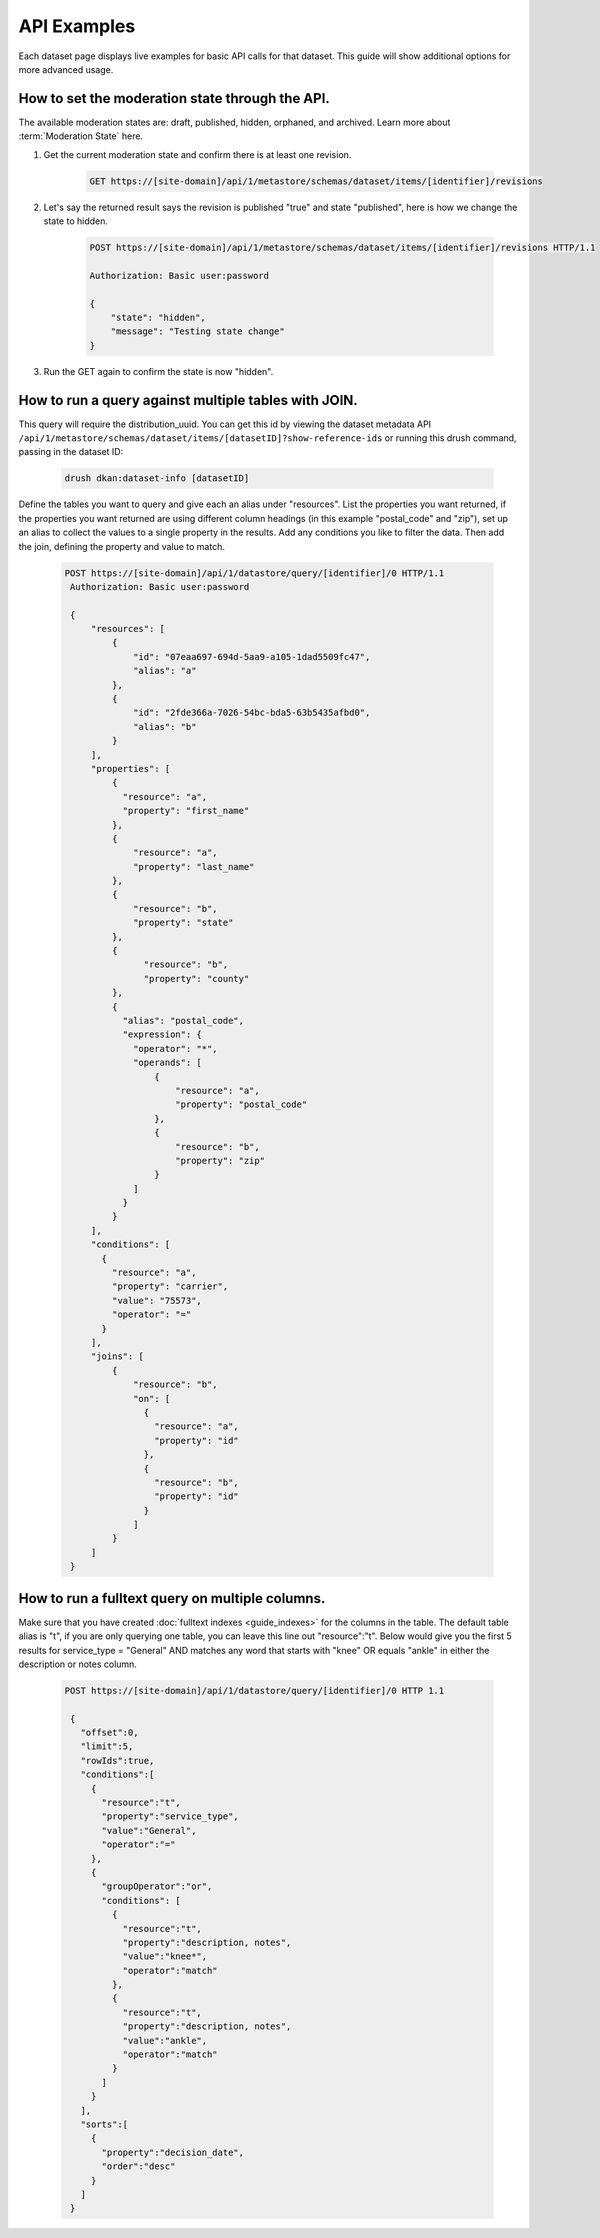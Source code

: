 API Examples
=============

Each dataset page displays live examples for basic API calls for that dataset.
This guide will show additional options for more advanced usage.

How to set the moderation state through the API.
------------------------------------------------

The available moderation states are: draft, published, hidden, orphaned, and archived.
Learn more about :term:`Moderation State` here.

1. Get the current moderation state and confirm there is at least one revision.


    .. code-block::

      GET https://[site-domain]/api/1/metastore/schemas/dataset/items/[identifier]/revisions


2. Let's say the returned result says the revision is published "true" and state "published", here is how we change the state to hidden.

    .. code-block::

       POST https://[site-domain]/api/1/metastore/schemas/dataset/items/[identifier]/revisions HTTP/1.1

       Authorization: Basic user:password

       {
           "state": "hidden",
           "message": "Testing state change"
       }


3. Run the GET again to confirm the state is now "hidden".


How to run a query against multiple tables with JOIN.
-------------------------------------------------------

This query will require the distribution_uuid. You can get this id by viewing
the dataset metadata API ``/api/1/metastore/schemas/dataset/items/[datasetID]?show-reference-ids``
or running this drush command, passing in the dataset ID:

    .. code-block::

      drush dkan:dataset-info [datasetID]

Define the tables you want to query and give each an alias under "resources".
List the properties you want returned, if the properties you want returned are
using different column headings (in this example "postal_code" and "zip"),
set up an alias to collect the values to a single property in the results.
Add any conditions you like to filter the data. Then add the join, defining
the property and value to match.

    .. code-block::

      POST https://[site-domain]/api/1/datastore/query/[identifier]/0 HTTP/1.1
       Authorization: Basic user:password

       {
           "resources": [
               {
                   "id": "07eaa697-694d-5aa9-a105-1dad5509fc47",
                   "alias": "a"
               },
               {
                   "id": "2fde366a-7026-54bc-bda5-63b5435afbd0",
                   "alias": "b"
               }
           ],
           "properties": [
               {
                 "resource": "a",
                 "property": "first_name"
               },
               {
                   "resource": "a",
                   "property": "last_name"
               },
               {
                   "resource": "b",
                   "property": "state"
               },
               {
                     "resource": "b",
                     "property": "county"
               },
               {
                 "alias": "postal_code",
                 "expression": {
                   "operator": "*",
                   "operands": [
                       {
                           "resource": "a",
                           "property": "postal_code"
                       },
                       {
                           "resource": "b",
                           "property": "zip"
                       }
                   ]
                 }
               }
           ],
           "conditions": [
             {
               "resource": "a",
               "property": "carrier",
               "value": "75573",
               "operator": "="
             }
           ],
           "joins": [
               {
                   "resource": "b",
                   "on": [
                     {
                       "resource": "a",
                       "property": "id"
                     },
                     {
                       "resource": "b",
                       "property": "id"
                     }
                   ]
               }
           ]
       }

How to run a fulltext query on multiple columns.
------------------------------------------------

Make sure that you have created :doc:`fulltext indexes <guide_indexes>` for the columns in the table.
The default table alias is "t", if you are only querying one table, you can
leave this line out "resource":"t".
Below would give you the first 5 results for service_type = "General" AND
matches any word that starts with "knee" OR equals "ankle" in either the
description or notes column.

    .. code-block::

      POST https://[site-domain]/api/1/datastore/query/[identifier]/0 HTTP 1.1

       {
         "offset":0,
         "limit":5,
         "rowIds":true,
         "conditions":[
           {
             "resource":"t",
             "property":"service_type",
             "value":"General",
             "operator":"="
           },
           {
             "groupOperator":"or",
             "conditions": [
               {
                 "resource":"t",
                 "property":"description, notes",
                 "value":"knee*",
                 "operator":"match"
               },
               {
                 "resource":"t",
                 "property":"description, notes",
                 "value":"ankle",
                 "operator":"match"
               }
             ]
           }
         ],
         "sorts":[
           {
             "property":"decision_date",
             "order":"desc"
           }
         ]
       }

